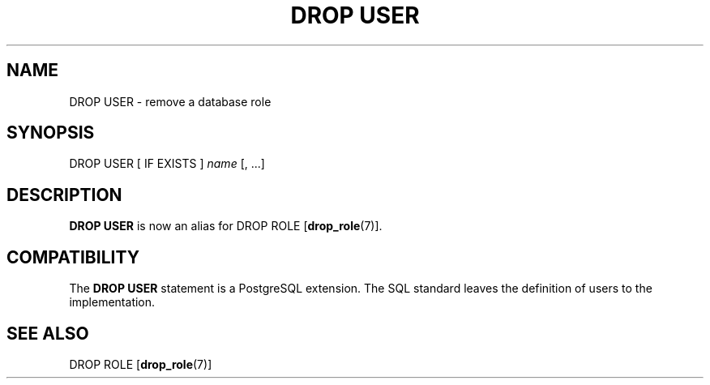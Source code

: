 .\\" auto-generated by docbook2man-spec $Revision: 1.1.1.1 $
.TH "DROP USER" "7" "2009-06-27" "SQL - Language Statements" "SQL Commands"
.SH NAME
DROP USER \- remove a database role

.SH SYNOPSIS
.sp
.nf
DROP USER [ IF EXISTS ] \fIname\fR [, ...]
.sp
.fi
.SH "DESCRIPTION"
.PP
\fBDROP USER\fR is now an alias for
DROP ROLE [\fBdrop_role\fR(7)].
.SH "COMPATIBILITY"
.PP
The \fBDROP USER\fR statement is a
PostgreSQL extension. The SQL standard
leaves the definition of users to the implementation.
.SH "SEE ALSO"
DROP ROLE [\fBdrop_role\fR(7)]
